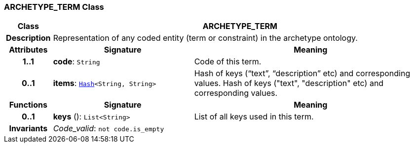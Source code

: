 === ARCHETYPE_TERM Class

[cols="^1,3,5"]
|===
h|*Class*
2+^h|*ARCHETYPE_TERM*

h|*Description*
2+a|Representation of any coded entity (term or constraint) in the archetype ontology.

h|*Attributes*
^h|*Signature*
^h|*Meaning*

h|*1..1*
|*code*: `String`
a|Code of this term.

h|*0..1*
|*items*: `link:/releases/BASE/{base_release}/base_types.html#_hash_class[Hash^]<String, String>`
a|Hash of keys (“text”, “description” etc) and corresponding values.
Hash of keys ("text", "description" etc) and corresponding values.
h|*Functions*
^h|*Signature*
^h|*Meaning*

h|*0..1*
|*keys* (): `List<String>`
a|List of all keys used in this term.

h|*Invariants*
2+a|__Code_valid__: `not code.is_empty`
|===

